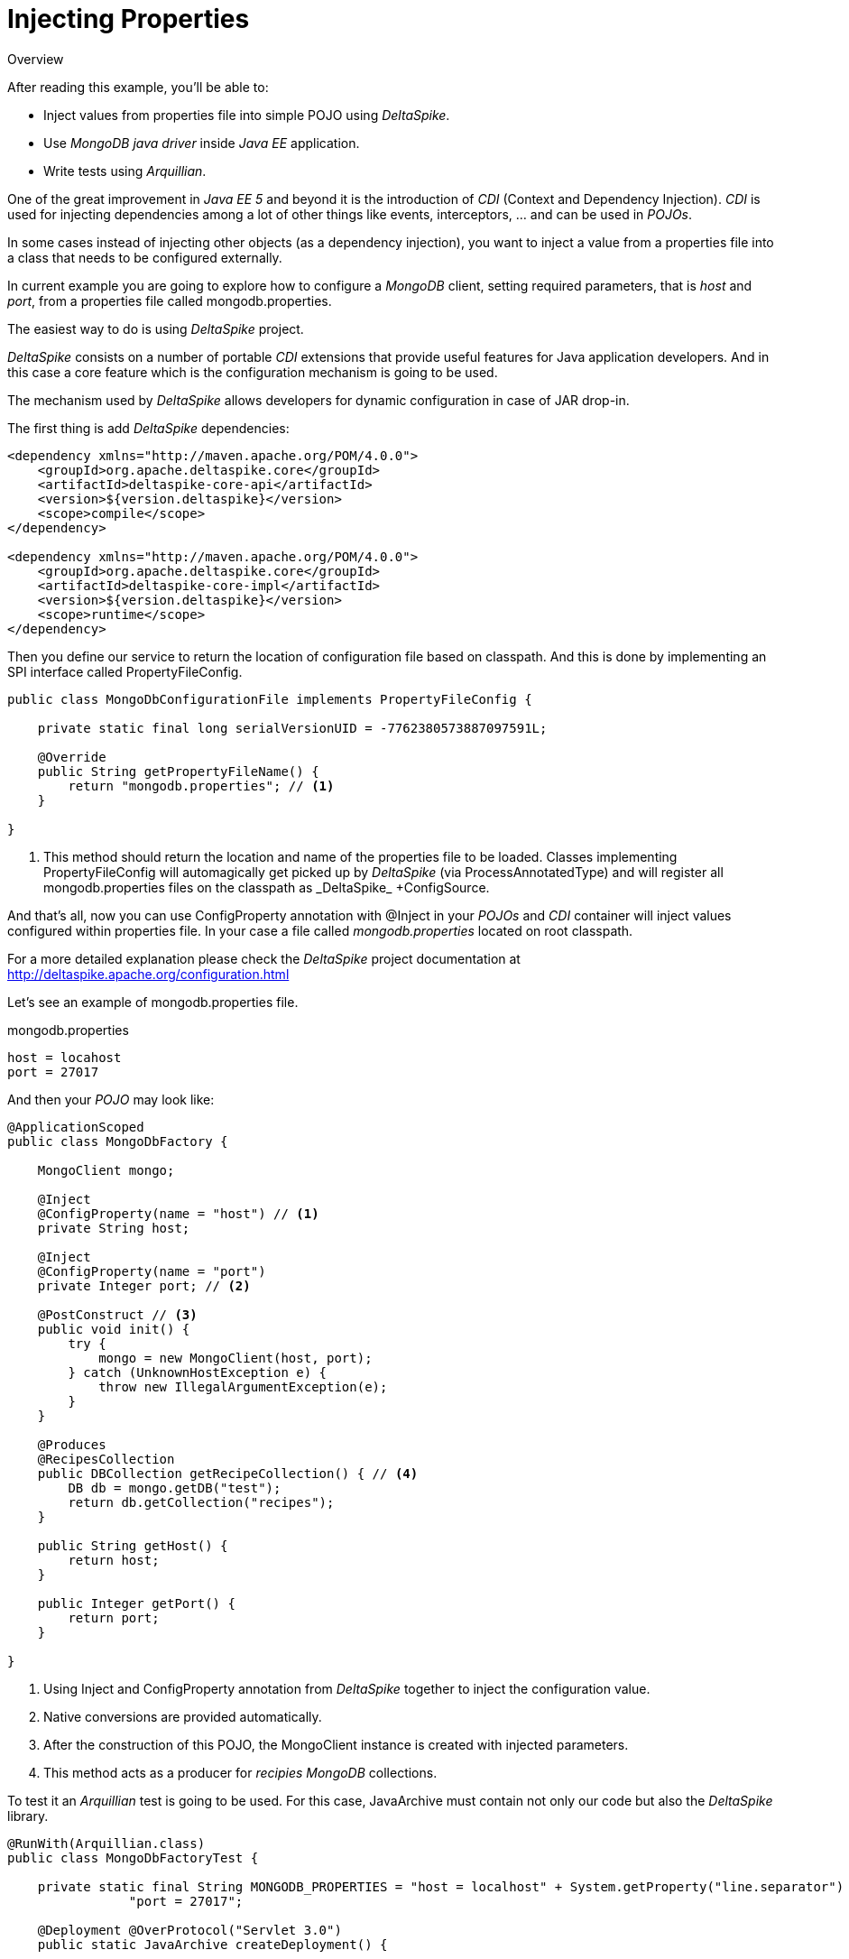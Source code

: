 = Injecting Properties

.Overview
****
After reading this example, you'll be able to:

* Inject values from properties file into simple POJO using _DeltaSpike_.
* Use _MongoDB java driver_ inside _Java EE_ application.
* Write tests using _Arquillian_.
****

One of the great improvement in _Java EE 5_ and beyond it is the introduction of _CDI_ (Context and Dependency Injection).
_CDI_ is used for injecting dependencies among a lot of other things like events, interceptors, ... and can be used in _POJOs_.

In some cases instead of injecting other objects (as a dependency injection), you want to inject a value from a properties file into a class that needs to be configured externally.

In current example you are going to explore how to configure a _MongoDB_ client, setting required parameters, that is _host_ and _port_, from a properties file called +mongodb.properties+.

The easiest way to do is using _DeltaSpike_ project.

_DeltaSpike_ consists on a number of portable _CDI_ extensions that provide useful features for Java application developers.
And in this case a core feature which is the configuration mechanism is going to be used.

The mechanism used by _DeltaSpike_ allows developers for dynamic configuration in case of JAR drop-in.

The first thing is add _DeltaSpike_ dependencies:

[source, xml]
----
<dependency xmlns="http://maven.apache.org/POM/4.0.0">
    <groupId>org.apache.deltaspike.core</groupId>
    <artifactId>deltaspike-core-api</artifactId>
    <version>${version.deltaspike}</version>
    <scope>compile</scope>
</dependency>

<dependency xmlns="http://maven.apache.org/POM/4.0.0">
    <groupId>org.apache.deltaspike.core</groupId>
    <artifactId>deltaspike-core-impl</artifactId>
    <version>${version.deltaspike}</version>
    <scope>runtime</scope>
</dependency>

----


Then you define our service to return the location of configuration file based on classpath. And this is done by implementing an SPI interface called +PropertyFileConfig+.

[source, java]
----
public class MongoDbConfigurationFile implements PropertyFileConfig {

    private static final long serialVersionUID = -7762380573887097591L;

    @Override
    public String getPropertyFileName() {
        return "mongodb.properties"; // <1>
    }

}
----
<1> This method should return the location and name of the properties file to be loaded. Classes implementing PropertyFileConfig will automagically get picked up by _DeltaSpike_ (via +ProcessAnnotatedType+) and will register all +mongodb.properties+ files on the classpath as +_DeltaSpike_ +ConfigSource+.

And that's all, now you can use +ConfigProperty+ annotation with +@Inject+ in your _POJOs_ and _CDI_ container will inject values configured within properties file.
In your case a file called _mongodb.properties_ located on root classpath.

For a more detailed explanation please check the _DeltaSpike_ project documentation at http://deltaspike.apache.org/configuration.html

Let's see an example of +mongodb.properties+ file.

.mongodb.properties
[source]
----
host = locahost
port = 27017
----

And then your _POJO_ may look like:

[source, java]
----
@ApplicationScoped
public class MongoDbFactory {

    MongoClient mongo;

    @Inject
    @ConfigProperty(name = "host") // <1>
    private String host;

    @Inject
    @ConfigProperty(name = "port")
    private Integer port; // <2>

    @PostConstruct // <3>
    public void init() {
        try {
            mongo = new MongoClient(host, port);
        } catch (UnknownHostException e) {
            throw new IllegalArgumentException(e);
        }
    }

    @Produces
    @RecipesCollection
    public DBCollection getRecipeCollection() { // <4>
        DB db = mongo.getDB("test");
        return db.getCollection("recipes");
    }
    
    public String getHost() {
        return host;
    }
    
    public Integer getPort() {
        return port;
    }

}
----
<1> Using +Inject+ and +ConfigProperty+ annotation from _DeltaSpike_ together to inject the configuration value.
<2> Native conversions are provided automatically.
<3> After the construction of this POJO, the +MongoClient+ instance is created with injected parameters.
<4> This method acts as a producer for _recipies MongoDB_ collections.

To test it an _Arquillian_ test is going to be used. For this case,  +JavaArchive+ must contain not only our code but also the _DeltaSpike_ library.

[source, java]
----
@RunWith(Arquillian.class)
public class MongoDbFactoryTest {

    private static final String MONGODB_PROPERTIES = "host = localhost" + System.getProperty("line.separator") + 
    		"port = 27017";
    
    @Deployment @OverProtocol("Servlet 3.0")
    public static JavaArchive createDeployment() {
        
        JavaArchive application = ShrinkWrap.create(JavaArchive.class) // <1>
                         .addPackage(MongoDbFactory.class.getPackage())
                         .addAsManifestResource(EmptyAsset.INSTANCE, "beans.xml")
                         .addAsResource(new StringAsset(MONGODB_PROPERTIES), "mongodb.properties"); // <2>
        
        application =  merge(application, Maven.resolver().loadPomFromFile("pom.xml")
                                        .resolve("org.apache.deltaspike.core:deltaspike-core-impl")
                                        .withTransitivity().as(JavaArchive.class)); // <3>
        
        return application;
        
    }
    
    private static JavaArchive merge(JavaArchive originalArchive, JavaArchive... mergedJavaArchives) {
        for (JavaArchive javaArchive : mergedJavaArchives) {
            originalArchive.merge(javaArchive);
        }
        
        return originalArchive;
        
    }
    
    @Inject
    MongoDbFactory mongoDbFactory;
    
    @Test
    public void should_load_mongodb__configuration_from_properties_file() {
       
       assertThat(mongoDbFactory.getHost(), is("localhost"));
       assertThat(mongoDbFactory.getPort(), is(27017));
        
    }
    
}
----
<1> A +JavaArchive+ is created with required classes bundled.
<2> +mongodb.properties+ is created from +String+ for testing purposes.
<3> _DeltaSpike_ dependencies are merged inside the +JavaArchive+.

'''

Injecting values from external file using _Delta Spike_ it is easy, but it has the drawback of having to add _Delta Spike_ as dependency. Probably this will be fixed in next version of _CDI_ spec.

If you are using +EJBs+ you can use +ejb-jar.xml+ for that purpose, but this is another history.

And you can even create your own +@Resource+ provider in _Apache TomEE_ as explained in https://github.com/tomitribe/community/tree/master/mongodb-example

WARNING: Creating your own resource provider will make your application not being portable across application servers.

